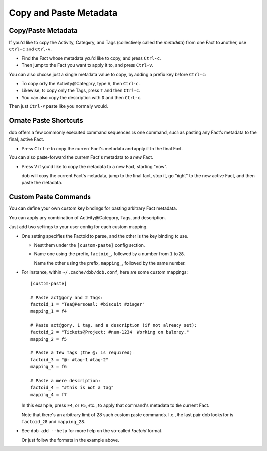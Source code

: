 #######################
Copy and Paste Metadata
#######################

===================
Copy/Paste Metadata
===================

If you'd like to copy the Activity, Category, and Tags
(collectively called the *metadata*) from one Fact to
another, use ``Ctrl-c`` and ``Ctrl-v``.

- Find the Fact whose metadata you'd like to copy, and press ``Ctrl-c``.

- Then jump to the Fact you want to apply it to, and press ``Ctrl-v``.

You can also choose just a single metadata value to copy, by
adding a prefix key before ``Ctrl-c``:

- To copy only the Activity\@Category, type ``A``, then ``Ctrl-c``.

- Likewise, to copy only the Tags, press ``T`` and then ``Ctrl-c``.

- You can also copy the description with ``D`` and then ``Ctrl-c``.

Then just ``Ctrl-v`` paste like you normally would.

======================
Ornate Paste Shortcuts
======================

dob offers a few commonly executed command sequences as one command,
such as pasting any Fact's metadata to the final, active Fact.

- Press ``Ctrl-e`` to copy the current Fact's metadata and apply
  it to the final Fact.

You can also paste-forward the current Fact's metadata to a *new* Fact.

- Press ``V`` if you'd like to copy the metadata to a new Fact,
  starting "now".

  dob will copy the current Fact's metadata, jump to the final fact,
  stop it, go "right" to the new active Fact, and then paste the metadata.

=====================
Custom Paste Commands
=====================

You can define your own custom key bindings for pasting arbitrary Fact metadata.

You can apply any combination of Activity\@Category, Tags, and description.

Just add two settings to your user config for each custom mapping.

- One setting specifies the Factoid to parse,
  and the other is the key binding to use.

  - Nest them under the ``[custom-paste]`` config section.

  - Name one using the prefix, ``factoid_``, followed by a
    number from ``1`` to ``28``.

    Name the other using the prefix, ``mapping_``, followed
    by the same number.

- For instance, within ``~/.cache/dob/dob.conf``, here are
  some custom mappings::

      [custom-paste]

      # Paste act@gory and 2 Tags:
      factoid_1 = "Tea@Personal: #biscuit #zinger"
      mapping_1 = f4

      # Paste act@gory, 1 tag, and a description (if not already set):
      factoid_2 = "Tickets@Project: #num-1234: Working on baloney."
      mapping_2 = f5

      # Paste a few Tags (the @: is required):
      factoid_3 = "@: #tag-1 #tag-2"
      mapping_3 = f6

      # Paste a mere description:
      factoid_4 = "#this is not a tag"
      mapping_4 = f7

  In this example, press ``F4``, or ``F5``, etc., to apply that
  command's metadata to the current Fact.

  Note that there's an arbitrary limit of 28 such custom paste commands.
  I.e., the last pair dob looks for is ``factoid_28`` and ``mapping_28``.

- See ``dob add --help`` for more help on the so-called *Factoid* format.

  Or just follow the formats in the example above.

